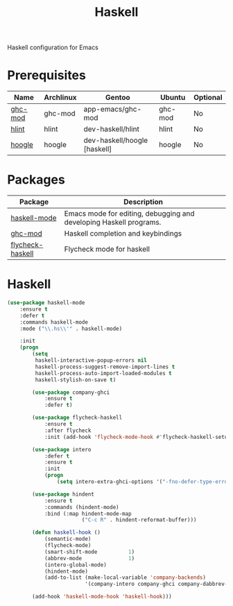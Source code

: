 #+TITLE: Haskell
#+OPTIONS: toc:nil num:nil ^:nil

Haskell configuration for Emacs

* Prerequisites
  :PROPERTIES:
  :CUSTOM_ID: haskell-prerequisites
  :END:

#+NAME: haskell-prerequisites
#+CAPTION: Prerequisites for haskell packages

| Name    | Archlinux | Gentoo                       | Ubuntu  | Optional |
|---------+-----------+------------------------------+---------+----------|
| [[https://github.com/DanielG/ghc-mod][ghc-mod]] | ghc-mod   | app-emacs/ghc-mod            | ghc-mod | No       |
| [[https://github.com/ndmitchell/hlint][hlint]]   | hlint     | dev-haskell/hlint            | hlint   | No       |
| [[https://github.com/ndmitchell/hoogle][hoogle]]  | hoogle    | dev-haskell/hoogle [haskell] | hoogle  | No       |

* Packages
:PROPERTIES:
:CUSTOM_ID: haskell-packages
:END:

#+NAME: haskell-packages
#+CAPTION: Packages for haskell

| Package          | Description                                                        |
|------------------+--------------------------------------------------------------------|
| [[https://github.com/haskell/haskell-mode][haskell-mode]]     | Emacs mode for editing, debugging and developing Haskell programs. |
| [[https://github.com/DanielG/ghc-mod][ghc-mod]]          | Haskell completion and keybindings                                 |
| [[https://github.com/flycheck/flycheck-haskell][flycheck-haskell]] | Flycheck mode for haskell                                          |

* Haskell
  #+BEGIN_SRC emacs-lisp
    (use-package haskell-mode
        :ensure t
        :defer t
        :commands haskell-mode
        :mode ("\\.hs\\'" . haskell-mode)

        :init
        (progn
            (setq
             haskell-interactive-popup-errors nil
             haskell-process-suggest-remove-import-lines t
             haskell-process-auto-import-loaded-modules t
             haskell-stylish-on-save t)

            (use-package company-ghci
                :ensure t
                :defer t)

            (use-package flycheck-haskell
                :ensure t
                :after flycheck
                :init (add-hook 'flycheck-mode-hook #'flycheck-haskell-setup))

            (use-package intero
                :defer t
                :ensure t
                :init
                (progn
                    (setq intero-extra-ghci-options '("-fno-defer-type-errors"))))

            (use-package hindent
                :ensure t
                :commands (hindent-mode)
                :bind (:map hindent-mode-map
                            ("C-c R" . hindent-reformat-buffer)))

            (defun haskell-hook ()
                (semantic-mode)
                (flycheck-mode)
                (smart-shift-mode          1)
                (abbrev-mode               1)
                (intero-global-mode)
                (hindent-mode)
                (add-to-list (make-local-variable 'company-backends)
                             '(company-intero company-ghci company-dabbrev-code company-yasnippet)))

            (add-hook 'haskell-mode-hook 'haskell-hook)))
  #+END_SRC
